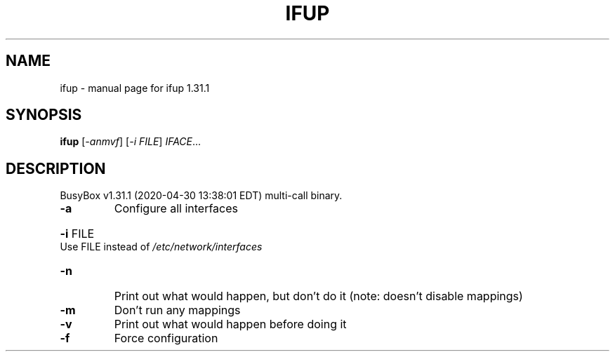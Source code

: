 .\" DO NOT MODIFY THIS FILE!  It was generated by help2man 1.47.8.
.TH IFUP "1" "April 2020" "Fidelix 1.0" "User Commands"
.SH NAME
ifup \- manual page for ifup 1.31.1
.SH SYNOPSIS
.B ifup
[\fI\,-anmvf\/\fR] [\fI\,-i FILE\/\fR] \fI\,IFACE\/\fR...
.SH DESCRIPTION
BusyBox v1.31.1 (2020\-04\-30 13:38:01 EDT) multi\-call binary.
.TP
\fB\-a\fR
Configure all interfaces
.HP
\fB\-i\fR FILE Use FILE instead of \fI\,/etc/network/interfaces\/\fP
.TP
\fB\-n\fR
Print out what would happen, but don't do it
(note: doesn't disable mappings)
.TP
\fB\-m\fR
Don't run any mappings
.TP
\fB\-v\fR
Print out what would happen before doing it
.TP
\fB\-f\fR
Force configuration
